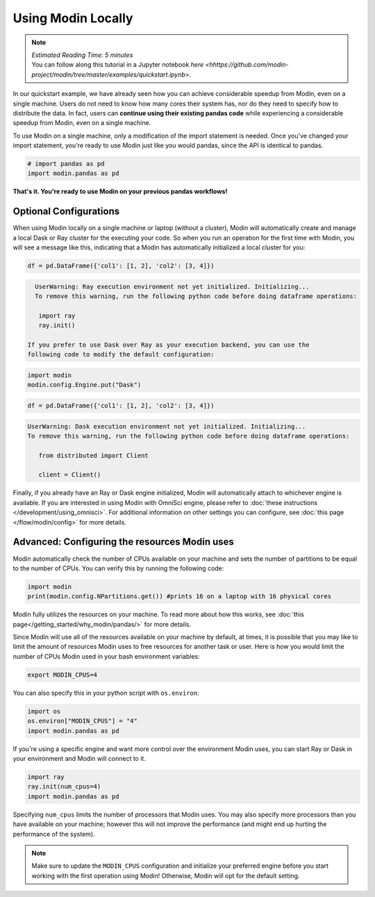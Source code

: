 ===================
Using Modin Locally
===================

.. note::
  | *Estimated Reading Time: 5 minutes*
  | You can follow along this tutorial in a Jupyter notebook `here <hhttps://github.com/modin-project/modin/tree/master/examples/quickstart.ipynb>`.

In our quickstart example, we have already seen how you can achieve considerable
speedup from Modin, even on a single machine. Users do not need to know how many cores their system has, nor do they need to specify how to distribute the data. In fact,
users can **continue using their existing pandas code** while experiencing a
considerable speedup from Modin, even on a single machine.

To use Modin on a single machine, only a modification of the import statement is needed. Once you've changed your import statement, you're ready to use Modin
just like you would pandas, since the API is identical to pandas.

.. code-block:: python

  # import pandas as pd
  import modin.pandas as pd

**That's it. You're ready to use Modin on your previous pandas workflows!**

Optional Configurations
-----------------------

When using Modin locally on a single machine or laptop (without a cluster), Modin will
automatically create and manage a local Dask or Ray cluster for the executing your
code. So when you run an operation for the first time with Modin, you will see a
message like this, indicating that a Modin has automatically initialized a local
cluster for you:

.. code-block:: python

  df = pd.DataFrame({'col1': [1, 2], 'col2': [3, 4]})

.. code-block:: text

   UserWarning: Ray execution environment not yet initialized. Initializing...
   To remove this warning, run the following python code before doing dataframe operations:

    import ray
    ray.init()

 If you prefer to use Dask over Ray as your execution backend, you can use the
 following code to modify the default configuration:

.. code-block:: python

   import modin
   modin.config.Engine.put("Dask")

.. code-block:: python

   df = pd.DataFrame({'col1': [1, 2], 'col2': [3, 4]})


.. code-block:: text

   UserWarning: Dask execution environment not yet initialized. Initializing...
   To remove this warning, run the following python code before doing dataframe operations:

      from distributed import Client

      client = Client()

Finally, if you already have an Ray or Dask engine initialized, Modin will
automatically attach to whichever engine is available. If you are interested in using
Modin with OmniSci engine, please refer to :doc:`these instructions </development/using_omnisci>`. For additional information on other settings you can configure, see
:doc:`this page </flow/modin/config>` for more details.

Advanced: Configuring the resources Modin uses
----------------------------------------------

Modin automatically check the number of CPUs available on your machine and sets the
number of partitions to be equal to the number of CPUs. You can verify this by running
the following code:

.. code-block:: python

   import modin
   print(modin.config.NPartitions.get()) #prints 16 on a laptop with 16 physical cores

Modin fully utilizes the resources on your machine. To read more about how this works, see :doc:`this page</getting_started/why_modin/pandas/>` for more details.

Since Modin will use all of the resources available on your machine by default, at
times, it is possible that you may like to limit the amount of resources Modin uses to
free resources for another task or user. Here is how you would limit the number of CPUs
Modin used in your bash environment variables:

.. code-block:: bash

   export MODIN_CPUS=4


You can also specify this in your python script with ``os.environ``:

.. code-block:: python

   import os
   os.environ["MODIN_CPUS"] = "4"
   import modin.pandas as pd

If you're using a specific engine and want more control over the environment Modin
uses, you can start Ray or Dask in your environment and Modin will connect to it.

.. code-block:: python

   import ray
   ray.init(num_cpus=4)
   import modin.pandas as pd

Specifying ``num_cpus`` limits the number of processors that Modin uses. You may also
specify more processors than you have available on your machine; however this will not
improve the performance (and might end up hurting the performance of the system).

.. note::
   Make sure to update the ``MODIN_CPUS`` configuration and initialize your preferred engine before you start working with the first operation using Modin! Otherwise, Modin will opt for the default setting.
